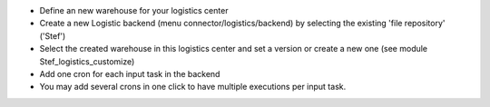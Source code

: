 - Define an new warehouse for your logistics center
- Create a new Logistic backend (menu connector/logistics/backend)
  by selecting the existing 'file repository' ('Stef')
- Select the created warehouse in this logistics center and set a version
  or create a new one (see module Stef_logistics_customize)
- Add one cron for each input task in the backend
- You may add several crons in one click to have multiple executions per input task.

